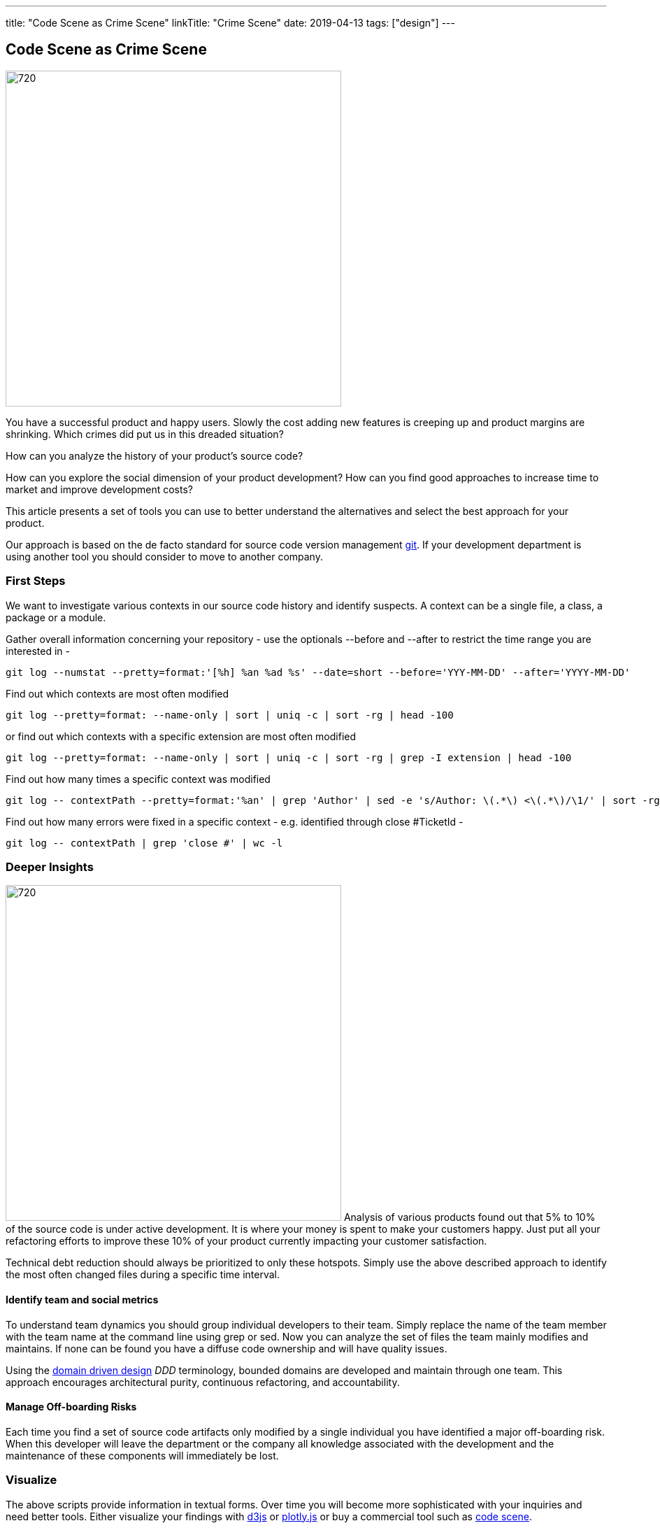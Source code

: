 ---
title: "Code Scene as Crime Scene"
linkTitle: "Crime Scene"
date: 2019-04-13
tags: ["design"]
---

== Code Scene as Crime Scene
:author: Marcel Baumann
:email: <marcel.baumann@tangly.net>
:homepage: https://www.tangly.net/
:company: https://www.tangly.net/[tangly llc]
:copyright: CC-BY-SA 4.0

image::2019-04-01-head.jpg[720, 480, role=left]
You have a successful product and happy users.
Slowly the cost adding new features is creeping up and product margins are shrinking.
Which crimes did put us in this dreaded situation?

How can you analyze the history of your product's source code?

How can you explore the social dimension of your product development?
How can you find good approaches to increase time to market and improve development costs?

This article presents a set of tools you can use to better understand the alternatives and select the best approach for your product.

Our approach is based on the de facto standard for source code version management https://git-scm.com/[git].
If your development department is using another tool you should consider to move to another company.

=== First Steps

We want to investigate various contexts in our source code history and identify suspects.
A context can be a single file, a class, a package or a module.

Gather overall information concerning your repository - use the optionals --before and --after to restrict the time range you are interested in -

[source, bash]
----
git log --numstat --pretty=format:'[%h] %an %ad %s' --date=short --before='YYY-MM-DD' --after='YYYY-MM-DD'
----

Find out which contexts are most often modified

[source, bash]
----
git log --pretty=format: --name-only | sort | uniq -c | sort -rg | head -100
----

or find out which contexts with a specific extension are most often modified

[source, bash]
----
git log --pretty=format: --name-only | sort | uniq -c | sort -rg | grep -I extension | head -100
----
Find out how many times a specific context was modified

[source, bash]
----
git log -- contextPath --pretty=format:'%an' | grep 'Author' | sed -e 's/Author: \(.*\) <\(.*\)/\1/' | sort -rg | uniq -c | sort -rg
----

Find out how many errors were fixed in a specific context - e.g. identified through close #TicketId -

[source, bash]
----
git log -- contextPath | grep 'close #' | wc -l
----

=== Deeper Insights

image:2019-04-01-code-that-matters.png[720, 480, role=left]
Analysis of various products found out that 5% to 10% of the source code is under active development.
It is where your money is spent to make your customers happy.
Just put all your refactoring efforts to improve these 10% of your product currently impacting your customer satisfaction.

Technical debt reduction should always be prioritized to only these hotspots.
Simply use the above described approach to identify the most often changed files during a specific time interval.

==== Identify team and social metrics

To understand team dynamics you should group individual developers to their team.
Simply replace the name of the team member with the team name at the command line using grep or sed.
Now you can analyze the set of files the team mainly modifies and maintains.
If none can be found you have a diffuse code ownership and will have quality issues.

Using the https://en.wikipedia.org/wiki/Domain-driven_design[domain driven design] _DDD_ terminology, bounded domains are developed and maintain through one team.
This approach encourages architectural purity, continuous refactoring, and accountability.

==== Manage Off-boarding Risks

Each time you find a set of source code artifacts only modified by a single individual you have identified a major off-boarding risk.
When this developer will leave the department or the company all knowledge associated with the development and the maintenance of these components will immediately be lost.

=== Visualize

The above scripts provide information in textual forms.
Over time you will become more sophisticated with your inquiries and need better tools.
Either visualize your findings with https://d3js.org/[d3js] or https://plot.ly/javascript/[plotly.js] or buy a commercial tool such as
https://codescene.io/[code scene].

Another approach is to write a small framework to analyze the data and to implement more complex queries in your preferred environment.

=== Next Steps

The above techniques are part of the toolbox of professional development departments.
Establish a software craftsmanship culture in your company.
It helps you to avoid the invasion of gangs and eradicate crime in your neighborhood.

Find similar ideas in our blogs Pragmatic Craftsmanship, SonarLint for the impatient, and You need an Engineering Culture.

Two books published in the pragmatic programmers series are a wonderful deep analysis of source code as a crime scene <<crimescene>> and
scanning your application source code <<xrays>>.

[bibliography]
=== Literature

- [[[crimescene, 1]]] Your Code as a Crime Scene: Using Forensic Techniques to Arrest Defects, Bottlenecks, and Bad Design in your Programs, Adam Tornhill, 2015
- [[[xrays, 2]]] Software Design X-Rays, Adam Tornhill, 2018